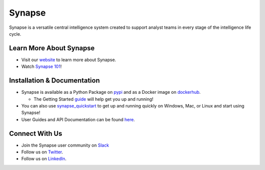 Synapse
=======

Synapse is a versatile central intelligence system created to support analyst teams in every stage of the intelligence life cycle.

|codecov|_ |circleci|_ |rtd|_

Learn More About Synapse
------------------------

* Visit our website_ to learn more about Synapse. 
* Watch `Synapse 101`_! 


Installation & Documentation
----------------------------

* Synapse is available as a Python Package on pypi_ and as a Docker image on dockerhub_.

  * The Getting Started guide_ will help get you up and running!

* You can also use synapse_quickstart_ to get up and running quickly on Windows, Mac, or Linux and start using Synapse!
* User Guides and API Documentation can be found here_.

Connect With Us
---------------

* Join the Synapse user community on Slack_
* Follow us on Twitter_.
* Follow us on LinkedIn_.

.. |circleci| image:: https://circleci.com/gh/vertexproject/synapse/tree/master.svg?style=svg
..  _circleci: https://v.vtx.lk/synapse-circleci

.. |codecov| image:: https://codecov.io/gh/vertexproject/synapse/branch/master/graph/badge.svg?branch=master
.. _codecov: https://v.vtx.lk/synapse-codecov

.. |rtd| image:: https://readthedocs.com/projects/vertex-synapse/badge/?version=latest
.. _rtd: https://v.vtx.lk/synapse-docs

.. _website: https://v.vtx.lk/vertex

.. _Synapse 101: https://v.vtx.lk/new-syn101

.. _pypi: https://v.vtx.lk/synapse-pypi

.. _dockerhub: https://v.vtx.lk/synapse-dockerhub

.. _guide: https://synapse.docs.vertex.link/en/latest/synapse/quickstart.html

.. _synapse_quickstart: https://github.com/vertexproject/synapse-quickstart

.. _here: https://v.vtx.lk/synapse-docs

.. _slack: https://v.vtx.lk/join-slack

.. _Twitter: https://v.vtx.lk/twitter

.. _LinkedIn: https://www.linkedin.com/company/vertexproject


